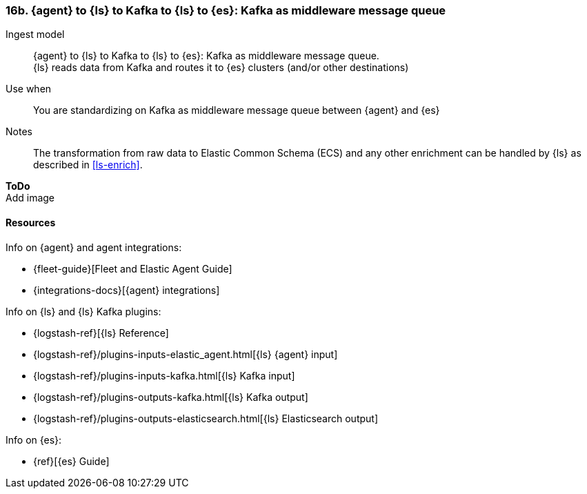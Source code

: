 [[agent-kafka-ls]]
=== 16b. {agent} to {ls} to Kafka to {ls} to {es}: Kafka as middleware message queue

Ingest model::
{agent} to {ls} to Kafka to {ls} to {es}: Kafka as middleware message queue. +
{ls} reads data from Kafka and routes it to {es} clusters (and/or other destinations)

Use when::
You are standardizing on Kafka as middleware message queue between {agent} and {es}

Notes:: 
The transformation from raw data to Elastic Common Schema (ECS) and any other enrichment can be handled by {ls} as described in <<ls-enrich>>. 

**ToDo** +
Add image

//image::images/tbd.png[Image showing {agent} collecting data...]

[discrete]
[[agent-kafka-resources]]
==== Resources

Info on {agent} and agent integrations:

* {fleet-guide}[Fleet and Elastic Agent Guide]
* {integrations-docs}[{agent} integrations]

Info on {ls} and {ls} Kafka plugins:

* {logstash-ref}[{ls} Reference] 
* {logstash-ref}/plugins-inputs-elastic_agent.html[{ls} {agent} input]
* {logstash-ref}/plugins-inputs-kafka.html[{ls} Kafka input]
* {logstash-ref}/plugins-outputs-kafka.html[{ls} Kafka output]
* {logstash-ref}/plugins-outputs-elasticsearch.html[{ls} Elasticsearch output]

Info on {es}:

* {ref}[{es} Guide]
